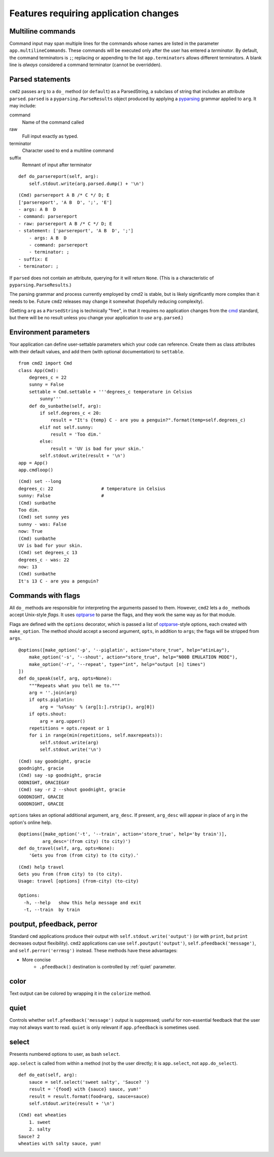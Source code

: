 ======================================
Features requiring application changes
======================================

Multiline commands
==================

Command input may span multiple lines for the
commands whose names are listed in the
parameter ``app.multilineCommands``.  These
commands will be executed only
after the user has entered a *terminator*.
By default, the command terminators is
``;``; replacing or appending to the list
``app.terminators`` allows different
terminators.  A blank line
is *always* considered a command terminator
(cannot be overridden).

Parsed statements
=================

``cmd2`` passes ``arg`` to a ``do_`` method (or
``default``) as a ParsedString, a subclass of
string that includes an attribute ``parsed``.
``parsed`` is a ``pyparsing.ParseResults``
object produced by applying a pyparsing_
grammar applied to ``arg``.  It may include:

command
    Name of the command called

raw
    Full input exactly as typed.

terminator
    Character used to end a multiline command

suffix
    Remnant of input after terminator

::

    def do_parsereport(self, arg):
        self.stdout.write(arg.parsed.dump() + '\n')

::

    (Cmd) parsereport A B /* C */ D; E
    ['parsereport', 'A B  D', ';', 'E']
    - args: A B  D
    - command: parsereport
    - raw: parsereport A B /* C */ D; E
    - statement: ['parsereport', 'A B  D', ';']
        - args: A B  D
        - command: parsereport
        - terminator: ;
    - suffix: E
    - terminator: ;

If ``parsed`` does not contain an attribute,
querying for it will return ``None``.  (This
is a characteristic of ``pyparsing.ParseResults``.)

The parsing grammar and process currently employed
by cmd2 is stable, but is likely significantly more
complex than it needs to be.  Future ``cmd2`` releases may
change it somewhat (hopefully reducing complexity).

(Getting ``arg`` as a ``ParsedString`` is
technically "free", in that it requires no application
changes from the cmd_ standard, but there will
be no result unless you change your application
to *use* ``arg.parsed``.)

.. _cmd: https://docs.python.org/3/library/cmd.html

.. _pyparsing: http://pyparsing.wikispaces.com/

Environment parameters
======================

Your application can define user-settable parameters
which your code can reference.  Create them as class attributes
with their default values, and add them (with optional
documentation) to ``settable``.

::

    from cmd2 import Cmd
    class App(Cmd):
        degrees_c = 22
        sunny = False
        settable = Cmd.settable + '''degrees_c temperature in Celsius
            sunny'''
        def do_sunbathe(self, arg):
            if self.degrees_c < 20:
                result = "It's {temp} C - are you a penguin?".format(temp=self.degrees_c)
            elif not self.sunny:
                result = 'Too dim.'
            else:
                result = 'UV is bad for your skin.'
            self.stdout.write(result + '\n')
    app = App()
    app.cmdloop()

::

    (Cmd) set --long
    degrees_c: 22                  # temperature in Celsius
    sunny: False                   #
    (Cmd) sunbathe
    Too dim.
    (Cmd) set sunny yes
    sunny - was: False
    now: True
    (Cmd) sunbathe
    UV is bad for your skin.
    (Cmd) set degrees_c 13
    degrees_c - was: 22
    now: 13
    (Cmd) sunbathe
    It's 13 C - are you a penguin?


Commands with flags
===================

All ``do_`` methods are responsible for interpreting
the arguments passed to them.  However, ``cmd2`` lets
a ``do_`` methods accept Unix-style *flags*.  It uses optparse_
to parse the flags, and they work the same way as for
that module.

Flags are defined with the ``options`` decorator,
which is passed a list of optparse_-style options,
each created with ``make_option``.  The method
should accept a second argument, ``opts``, in
addition to ``args``; the flags will be stripped
from ``args``.

::

    @options([make_option('-p', '--piglatin', action="store_true", help="atinLay"),
        make_option('-s', '--shout', action="store_true", help="N00B EMULATION MODE"),
        make_option('-r', '--repeat', type="int", help="output [n] times")
    ])
    def do_speak(self, arg, opts=None):
        """Repeats what you tell me to."""
        arg = ''.join(arg)
        if opts.piglatin:
            arg = '%s%say' % (arg[1:].rstrip(), arg[0])
        if opts.shout:
            arg = arg.upper()
        repetitions = opts.repeat or 1
        for i in range(min(repetitions, self.maxrepeats)):
            self.stdout.write(arg)
            self.stdout.write('\n')

::

    (Cmd) say goodnight, gracie
    goodnight, gracie
    (Cmd) say -sp goodnight, gracie
    OODNIGHT, GRACIEGAY
    (Cmd) say -r 2 --shout goodnight, gracie
    GOODNIGHT, GRACIE
    GOODNIGHT, GRACIE

``options`` takes an optional additional argument, ``arg_desc``.
If present, ``arg_desc`` will appear in place of ``arg`` in
the option's online help.

::

    @options([make_option('-t', '--train', action='store_true', help='by train')],
             arg_desc='(from city) (to city)')
    def do_travel(self, arg, opts=None):
        'Gets you from (from city) to (to city).'


::

    (Cmd) help travel
    Gets you from (from city) to (to city).
    Usage: travel [options] (from-city) (to-city)

    Options:
      -h, --help   show this help message and exit
      -t, --train  by train

.. _optparse:

.. _outputters:

poutput, pfeedback, perror
==========================

Standard ``cmd`` applications produce their output with ``self.stdout.write('output')`` (or with ``print``,
but ``print`` decreases output flexibility).  ``cmd2`` applications can use
``self.poutput('output')``, ``self.pfeedback('message')``, and ``self.perror('errmsg')``
instead.  These methods have these advantages:

- More concise
    - ``.pfeedback()`` destination is controlled by :ref:`quiet` parameter.

color
=====

Text output can be colored by wrapping it in the ``colorize`` method.

.. automethod:: cmd2.Cmd.colorize

.. _quiet:

quiet
=====

Controls whether ``self.pfeedback('message')`` output is suppressed;
useful for non-essential feedback that the user may not always want
to read.  ``quiet`` is only relevant if
``app.pfeedback`` is sometimes used.

select
======

Presents numbered options to user, as bash ``select``.

``app.select`` is called from within a method (not by the user directly; it is ``app.select``, not ``app.do_select``).

.. automethod:: cmd2.Cmd.select

::

    def do_eat(self, arg):
        sauce = self.select('sweet salty', 'Sauce? ')
        result = '{food} with {sauce} sauce, yum!'
        result = result.format(food=arg, sauce=sauce)
        self.stdout.write(result + '\n')

::

    (Cmd) eat wheaties
        1. sweet
        2. salty
    Sauce? 2
    wheaties with salty sauce, yum!

